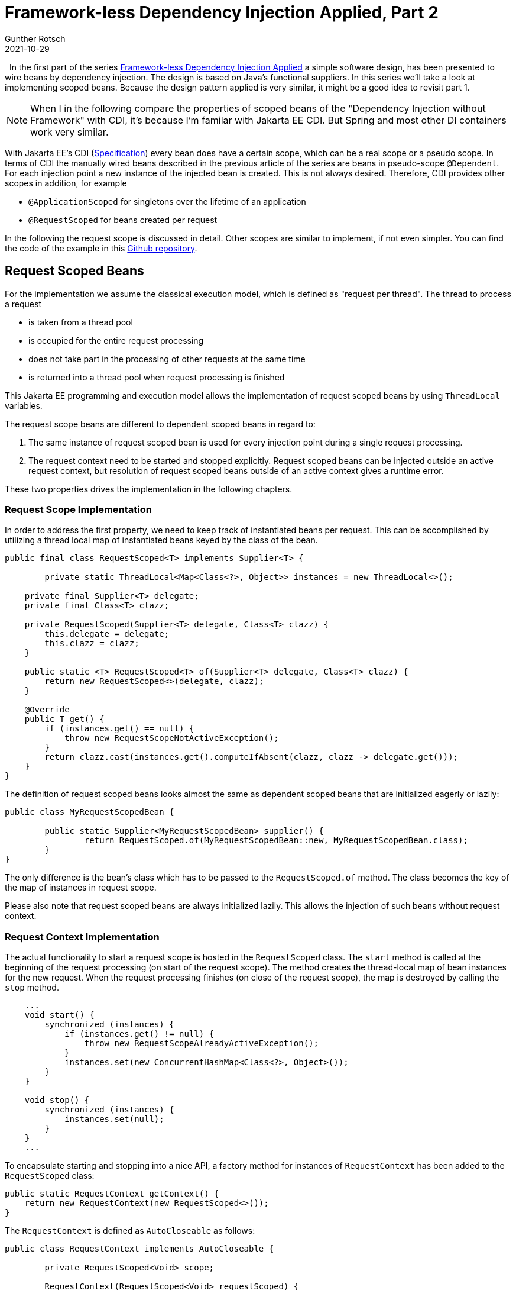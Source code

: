 = Framework-less Dependency Injection Applied, Part 2
Gunther Rotsch
2021-10-29
:jbake-type: post
:jbake-tags: java, software-design, dependency-injection
:jbake-status: published
:jbake-summary: In the last article we looked at the application of dependency injection in real-world software development. By applying a simple design patterns it was possible to implement lazy initialization of injected beans. In this article scopes of injected beans are discussed.

&nbsp;
In the first part of the series
https://guntherrotsch.github.io/blog_2021/dependency-injection-part-1.html[
Framework-less Dependency Injection Applied] a simple software design, has
been presented to wire beans by dependency injection. The design is based on
Java's functional suppliers. In this series we'll take a look at implementing
scoped beans. Because the design pattern applied is very similar, it might be
a good idea to revisit part 1.

[NOTE]
When I in the following compare the properties of scoped beans of the
"Dependency Injection without Framework" with CDI, it's because I'm familar
with Jakarta EE CDI. But Spring and most other DI containers work
very similar.

With Jakarta EE's CDI (https://jakarta.ee/specifications/cdi/[Specification])
every bean does have a certain scope, which can be a real scope or a pseudo
scope. In terms of CDI the manually wired beans described in the previous
article of the series are beans in pseudo-scope `@Dependent`. For each
injection point a new instance of the injected bean is created. This is
not always desired. Therefore, CDI provides other scopes in addition, for
example

* `@ApplicationScoped` for singletons over the lifetime of an application
* `@RequestScoped` for beans created per request

In the following the request scope is discussed in detail. Other scopes are
similar to implement, if not even simpler. You can find the code of the example
in this
https://github.com/GuntherRotsch/guntherrotsch.github.io/tree/code/di-without-framework[
Github repository].

== Request Scoped Beans

For the implementation we assume the classical execution model, which is
defined as "request per thread". The thread to process a request

* is taken from a thread pool
* is occupied for the entire request processing
* does not take part in the processing of other requests at the same time
* is returned into a thread pool when request processing is finished

This Jakarta EE programming and execution model allows the implementation of
request scoped beans by using `ThreadLocal` variables.

The request scope beans are different to dependent scoped beans in regard to:

1. The same instance of request scoped bean is used for every injection point
during a single request processing.
1. The request context need to be started and stopped explicitly. Request scoped
beans can be injected outside an active request context, but resolution of
request scoped beans outside of an active context gives a runtime error.

These two properties drives the implementation in the following chapters.

=== Request Scope Implementation

In order to address the first property, we need to keep track of instantiated
beans per request. This can be accomplished by utilizing a thread local map
of instantiated beans keyed by the class of the bean.

[source]
----
public final class RequestScoped<T> implements Supplier<T> {

	private static ThreadLocal<Map<Class<?>, Object>> instances = new ThreadLocal<>();

    private final Supplier<T> delegate;
    private final Class<T> clazz;

    private RequestScoped(Supplier<T> delegate, Class<T> clazz) {
        this.delegate = delegate;
        this.clazz = clazz;
    }

    public static <T> RequestScoped<T> of(Supplier<T> delegate, Class<T> clazz) {
        return new RequestScoped<>(delegate, clazz);
    }

    @Override
    public T get() {
        if (instances.get() == null) {
            throw new RequestScopeNotActiveException();
        }
        return clazz.cast(instances.get().computeIfAbsent(clazz, clazz -> delegate.get()));
    }
}

----

The definition of request scoped beans looks almost the same as dependent
scoped beans that are initialized eagerly or lazily:

[source]
----
public class MyRequestScopedBean {

	public static Supplier<MyRequestScopedBean> supplier() {
		return RequestScoped.of(MyRequestScopedBean::new, MyRequestScopedBean.class);
	}
}

----

The only difference is the bean's class which has to be passed to the
`RequestScoped.of` method. The class becomes the key of the map of instances
in request scope.

Please also note that request scoped beans are always initialized lazily.
This allows the injection of such beans without request context.

=== Request Context Implementation

The actual functionality to start a request scope is hosted in the
`RequestScoped` class. The `start` method is called at the beginning of the
request processing (on start of the request scope). The method creates the
thread-local map of bean instances for the new request.
When the request processing finishes (on close of the request scope), the map
is destroyed by calling the `stop` method.

[source]
----
    ...
    void start() {
        synchronized (instances) {
            if (instances.get() != null) {
                throw new RequestScopeAlreadyActiveException();
            }
            instances.set(new ConcurrentHashMap<Class<?>, Object>());
        }
    }

    void stop() {
        synchronized (instances) {
            instances.set(null);
        }
    }
    ...
----

To encapsulate starting and stopping into a nice API, a factory method for
instances of `RequestContext` has been added to the `RequestScoped` class:

[source]
----
public static RequestContext getContext() {
    return new RequestContext(new RequestScoped<>());
}
----

The `RequestContext` is defined as `AutoCloseable` as follows:

[source]
----
public class RequestContext implements AutoCloseable {

	private RequestScoped<Void> scope;

	RequestContext(RequestScoped<Void> requestScoped) {
		this.scope = requestScoped;
		this.scope.start();
	}

	@Override
	public void close() throws Exception {
		scope.stop();
	}
}
----

Because of the `AutoCloseable` the request context can be activated and
deactivated by:

[source]
----
    try (RequestContext ctx = RequestScoped.getContext()) {

        // REQUEST PROCESSING GOES HERE
    }
----

The try-resource block starts and ends the request context, i.e. inside
this block request scoped beans can be resolved and used.

Please note, that request scoped beans can be injected into beans of any other
scope (dependent scoped, application scoped, etc.) and vice versa.
The supplier redirects the call to the desired bean instance. Do you have
performance concerns because of the additional level of indirection of the
call? You shouldn't, CDI and other dependency injection containers work very
similar. The main difference is that redirecting the call
is not coded explicitly with suppliers, but via a proxy, typically byte-code
generated. The impact on the performance at runtime is approximately the same.

== Summary

As already demonstrated in the first part of the series injecting collaborating
beans is easy. With a simple functional supplier design and few conventions,
even eager and lazy initialization of the injected beans is possible.
Similarly, scoped beans can be implemented.

However, I personally would dispense CDI only in small projects, because
typically other features of CDI are beneficial, for example:

* Life-cycle Management of Beans
* Producers
* Interceptors
* Events
* Decorator
* Extensions

Nevertheless, it's always good to _look behind the scenes_ to get a better
understanding of what's going on in dependency injection frameworks. And for
small projects with extreme limitations on memory resources the presented
framework-less DI approach might come in handy...

== Links

- https://guntherrotsch.github.io/blog_2021/dependency-injection-part-1.html[
Blog Post - Framework-less Dependency Injection Applied, part 1]
- https://github.com/GuntherRotsch/guntherrotsch.github.io/tree/code/di-without-framework[
Github Repo - Sample Implementation].
- https://jakarta.ee/specifications/cdi/[Specification - Jakarta EE CDI]
- https://guntherrotsch.github.io/blog_2020/di-without-framework.html[Blog Post -
Dependency Injection without Framework]
- https://hackernoon.com/you-dont-need-a-dependency-injection-container-10a5d4a5f878[
Blog Post - You don't need a dependency injection container]
